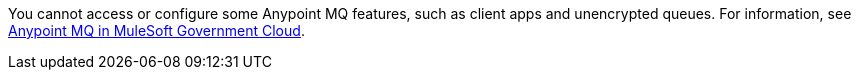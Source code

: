 // tag::mqSupportInGovCloud[]
You cannot access or configure some Anypoint MQ features, such as client apps and unencrypted queues.
For information, see xref:mq::index.adoc#mq-in-govcloud[Anypoint MQ in MuleSoft Government Cloud].
// end::mqSupportInGovCloud[]